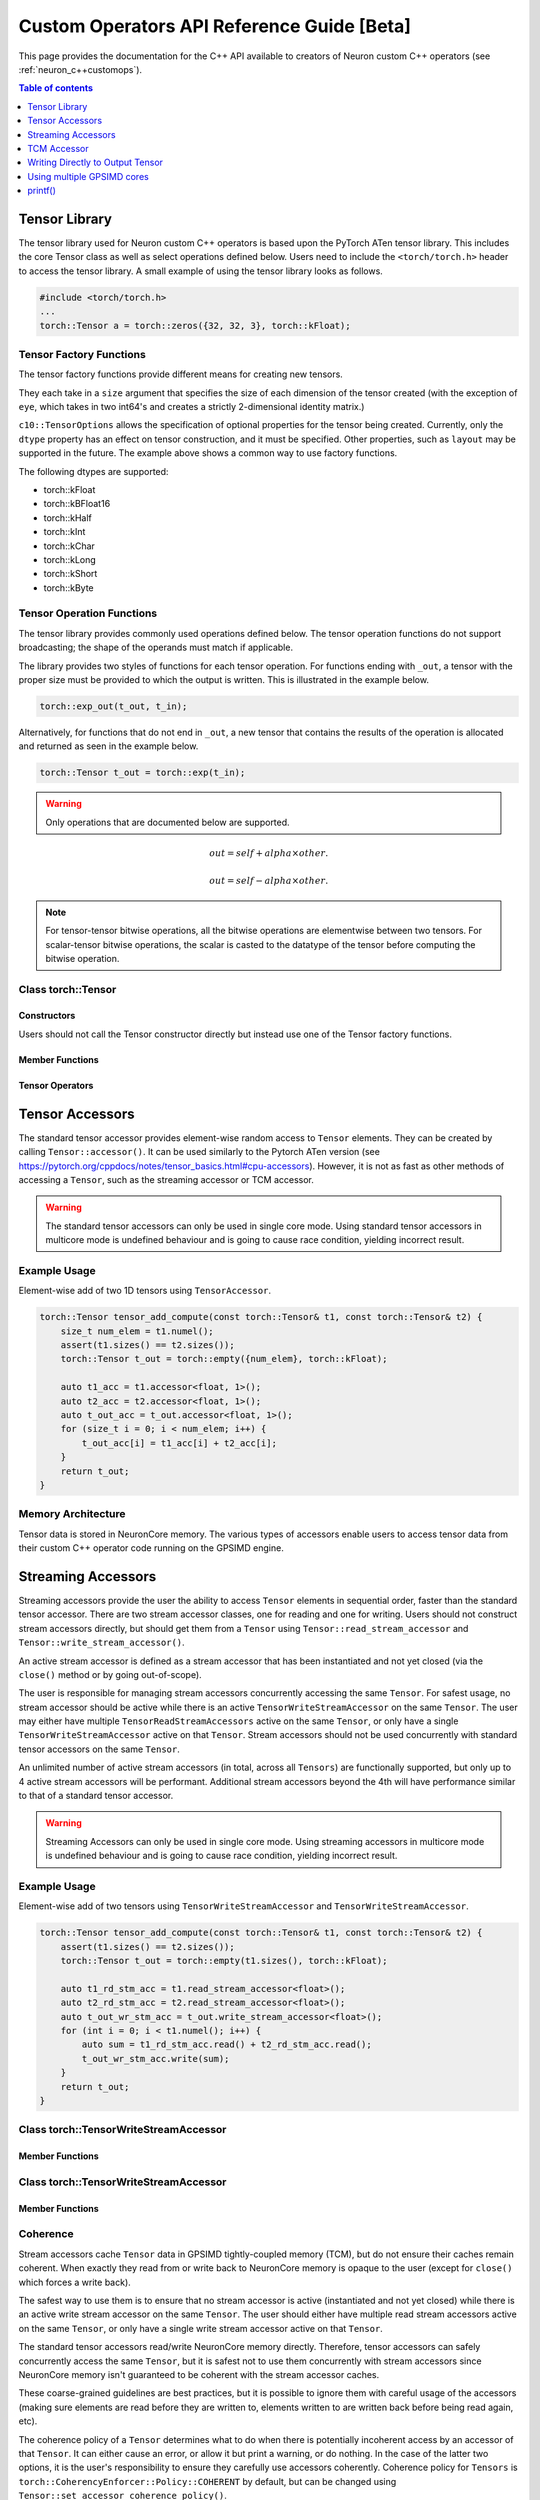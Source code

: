 .. _custom-ops-api-ref-guide:

Custom Operators API Reference Guide [Beta]
============================================

This page provides the documentation for the C++ API available to creators of Neuron custom C++ operators (see :ref:`neuron_c++customops`).

.. contents:: Table of contents
   :local:
   :depth: 1


Tensor Library
--------------

The tensor library used for Neuron custom C++ operators is based upon the PyTorch ATen tensor library. This includes the core Tensor class as well as select operations defined below. Users need to include the ``<torch/torch.h>`` header to access the tensor library. A small example of using the tensor library looks as follows.

.. code-block:: c++

    #include <torch/torch.h>
    ...
    torch::Tensor a = torch::zeros({32, 32, 3}, torch::kFloat);

Tensor Factory Functions
^^^^^^^^^^^^^^^^^^^^^^^^

The tensor factory functions provide different means for creating new tensors.

They each take in a ``size`` argument that specifies the size of each dimension of the tensor created (with the exception of ``eye``, which takes in two int64's and creates a strictly 2-dimensional identity matrix.)

``c10::TensorOptions`` allows the specification of optional properties for the tensor being created. Currently, only the ``dtype`` property has an effect on tensor construction, and it must be specified. Other properties, such as ``layout`` may be supported in the future.
The example above shows a common way to use factory functions.

The following dtypes are supported:

* torch::kFloat
* torch::kBFloat16
* torch::kHalf
* torch::kInt
* torch::kChar
* torch::kLong
* torch::kShort
* torch::kByte

.. cpp:function:: torch::Tensor empty(torch::IntArrayRef size, c10::TensorOptions options)

    Creates a tensor filled with uninitialized data, with the specified size and options. Slightly faster than other factory functions since it skips writing data to the tensor.

.. cpp:function:: torch::Tensor full(torch::IntArrayRef size, const Scalar & fill_value, c10::TensorOptions options)

    Creates a tensor filled with the specified ``fill_value``, with the specified size and options.

.. cpp:function:: torch::Tensor zeros(torch::IntArrayRef size, c10::TensorOptions options)

    Creates a tensor filled with zeros, with the specified size and options.

.. cpp:function:: torch::Tensor ones(torch::IntArrayRef size, c10::TensorOptions options)

    Creates a tensor filled with ones, with the specified size and options.

.. cpp:function:: torch::Tensor eye(int64_t n, int64_t m, c10::TensorOptions options)

    Creates a 2-D tensor with ones on the diagonal and zeros elsewhere.

Tensor Operation Functions
^^^^^^^^^^^^^^^^^^^^^^^^^^^

The tensor library provides commonly used operations defined below. The tensor operation functions do not support broadcasting; the shape of the operands must match if applicable. 

The library provides two styles of functions for each tensor operation. For functions ending with ``_out``, a tensor with the proper size must be provided to which the output is written. This is illustrated in the example below.

.. code-block:: c++

    torch::exp_out(t_out, t_in);

Alternatively, for functions that do not end in ``_out``, a new tensor that contains the results of the operation is allocated and returned as seen in the example below.

.. code-block:: c++

    torch::Tensor t_out = torch::exp(t_in);

.. warning:: 
    Only operations that are documented below are supported.

.. cpp:function:: torch::Tensor& abs_out(torch::Tensor &result, torch::Tensor &self)
.. cpp:function:: torch::Tensor abs(torch::Tensor& self)

    Computes the absolute value of each element in ``self``.

.. cpp:function:: torch::Tensor& ceil_out(torch::Tensor &result, torch::Tensor &self)
.. cpp:function:: torch::Tensor ceil(torch::Tensor &self)

    Computes the ceiling of the elements of ``self``, the smallest integer greater than or equal to each element.

.. cpp:function:: torch::Tensor& floor_out(torch::Tensor& result, torch::Tensor &self)
.. cpp:function:: torch::Tensor floor(torch::Tensor &self)

    Computes the floor of the elements of ``self``, the largest integer less than or equal to each element.

.. cpp:function:: torch::Tensor& sin_out(torch::Tensor& result, torch::Tensor& self)
.. cpp:function:: torch::Tensor sin(torch::Tensor& self)

    Computes the sine value of the elements of ``self``.

.. cpp:function:: torch::Tensor& cos_out(torch::Tensor& result, torch::Tensor& self)
.. cpp:function:: torch::Tensor cos(torch::Tensor& self)

    Computes the cosine value of the elements of ``self``.

.. cpp:function:: torch::Tensor& tan_out(torch::Tensor& result, torch::Tensor& self)
.. cpp:function:: torch::Tensor tan(torch::Tensor& self)

    Computes the tangent value of the elements of ``self``.

.. cpp:function:: torch::Tensor& log_out(torch::Tensor& result, torch::Tensor& self)
.. cpp:function:: torch::Tensor log(torch::Tensor& self)

    Computes the natural logarithm of the elements of ``self``.

.. cpp:function:: torch::Tensor& log2_out(torch::Tensor& result, torch::Tensor& self)
.. cpp:function:: torch::Tensor log2(torch::Tensor& self)

    Computes the base-2 logarithm of the elements of ``self``.

.. cpp:function:: torch::Tensor& log10_out(torch::Tensor& result, torch::Tensor& self)
.. cpp:function:: torch::Tensor log10(torch::Tensor& self)

    Computes the base-10 logarithm of the elements of ``self``.

.. cpp:function:: torch::Tensor& exp_out(torch::Tensor& result, torch::Tensor& self)
.. cpp:function:: torch::Tensor exp(torch::Tensor& self)

    Computes the exponential of the elements of ``self``.

.. cpp:function:: torch::Tensor& pow_out(torch::Tensor& result, const torch::Tensor& self, const torch::Scalar & exponent)
.. cpp:function:: torch::Tensor& pow_out(torch::Tensor& result, const torch::Scalar& self, const torch::Tensor & exponent)
.. cpp:function:: torch::Tensor& pow_out(torch::Tensor& result, const torch::Tensor& self, const torch::Tensor & exponent)
.. cpp:function:: torch::Tensor pow(const torch::Tensor& self, const torch::Scalar & exponent)
.. cpp:function:: torch::Tensor pow(const torch::Scalar& self, const torch::Tensor & exponent)
.. cpp:function:: torch::Tensor pow(const torch::Tensor& self, const torch::Tensor & exponent)

    Takes the power of each element in ``self`` with ``exponent``. 

.. cpp:function:: torch::Tensor& clamp_out(torch::Tensor& result, const torch::Tensor& self, const torch::Scalar& minval, const torch::Scalar& maxval)
.. cpp:function:: torch::Tensor clamp(const torch::Tensor& self, const torch::Scalar& minval, const torch::Scalar& maxval)

    Clamps all elements in ``self`` into the range ``[minval, maxval]``.

.. cpp:function:: torch::Tensor& add_out(torch::Tensor& result, const torch::Tensor& self, const torch::Scalar &other, const torch::Scalar& alpha=1)
.. cpp:function:: torch::Tensor& add_out(torch::Tensor& result, const torch::Tensor& self, const torch::Tensor& other, const torch::Scalar& alpha=1)
.. cpp:function:: torch::Tensor add(const torch::Tensor& self, const torch::Scalar &other, const torch::Scalar& alpha=1)
.. cpp:function:: torch::Tensor add(const torch::Tensor& self, const torch::Tensor &other, const torch::Scalar& alpha=1)

    Adds ``other``, scaled by ``alpha``, to ``input``,
.. math:: 
    out = self + alpha \times other.

.. cpp:function:: torch::Tensor& sub_out(torch::Tensor& result, const torch::Tensor& self, const torch::Scalar &other, const torch::Scalar& alpha=1)
.. cpp:function:: torch::Tensor& sub_out(torch::Tensor& result, const torch::Tensor& self, const torch::Tensor& other, const torch::Scalar& alpha=1)
.. cpp:function:: torch::Tensor sub(const torch::Tensor& self, const torch::Tensor &other, const torch::Scalar& alpha=1)
.. cpp:function:: torch::Tensor sub(const torch::Tensor& self, const torch::Scalar& other, const torch::Scalar& alpha=1)

    Subtracts ``other``, scaled by ``alpha``, to ``input``,
.. math:: 
    out = self - alpha \times other.

.. cpp:function:: torch::Tensor& mul_out(torch::Tensor& result, const torch::Tensor& self, const torch::Scalar &other)
.. cpp:function:: torch::Tensor& mul_out(torch::Tensor& result, const torch::Tensor& self, const torch::Tensor& other)
.. cpp:function:: torch::Tensor mul(const torch::Tensor& self, const torch::Scalar &other)
.. cpp:function:: torch::Tensor mul(const torch::Tensor& self, const torch::Tensor &other)

    Multiplies ``self`` by ``other``.

.. cpp:function:: torch::Tensor& div_out(torch::Tensor& result, const torch::Tensor& self, const torch::Scalar &other)
.. cpp:function:: torch::Tensor& div_out(torch::Tensor& result, const torch::Tensor& self, const torch::Tensor& other)
.. cpp:function:: torch::Tensor div(const torch::Tensor& self, const torch::Scalar &other)
.. cpp:function:: torch::Tensor div(const torch::Tensor& self, const torch::Tensor &other)

    Divides ``self`` by ``other``.

.. note:: 
   For tensor-tensor bitwise operations, all the bitwise operations are elementwise between two tensors. For scalar-tensor bitwise operations, the scalar is casted to the datatype of the tensor before computing the bitwise operation.

.. cpp:function:: torch::Tensor& bitwise_and_out(torch::Tensor& result, const torch::Tensor& self, const torch::Tensor& other)
.. cpp:function:: torch::Tensor& bitwise_and_out(torch::Tensor& result, const torch::Tensor& self, const torch::Scalar& other)
.. cpp:function:: torch::Tensor& bitwise_and_out(torch::Tensor& result, const torch::Scalar& self, const torch::Tensor& other)
.. cpp:function:: torch::Tensor bitwise_and(const torch::Tensor& self, const torch::Tensor& other)
.. cpp:function:: torch::Tensor bitwise_and(const torch::Tensor& self, const torch::Scalar& other)
.. cpp:function:: torch::Tensor bitwise_and(const torch::Scalar& self, const torch::Tensor& other)

    Computes the bitwise AND of ``self`` and ``other``. The input tensors must be of integral types.

.. cpp:function:: torch::Tensor& bitwise_or_out(torch::Tensor& result, const torch::Tensor& self, const torch::Tensor& other)
.. cpp:function:: torch::Tensor& bitwise_or_out(torch::Tensor& result, const torch::Tensor& self, const torch::Scalar& other)
.. cpp:function:: torch::Tensor& bitwise_or_out(torch::Tensor& result, const torch::Scalar& self, const torch::Tensor& other)
.. cpp:function:: torch::Tensor bitwise_or(const torch::Tensor& self, const torch::Tensor& other)
.. cpp:function:: torch::Tensor bitwise_or(const torch::Tensor& self, const torch::Scalar& other)
.. cpp:function:: torch::Tensor bitwise_or(const torch::Scalar& self, const torch::Tensor& other)

    Computes the bitwise OR of ``self`` and ``other``. The input tensors must be of integral types.

.. cpp:function:: torch::Tensor& bitwise_not_out(torch::Tensor& result, const torch::Tensor& self)
.. cpp:function:: torch::Tensor bitwise_not(torch::Tensor& result, const torch::Tensor& self)  

    Computes the bitwise NOT of ``self``. The input tensor must be of integral types. 

Class torch::Tensor
^^^^^^^^^^^^^^^^^^^

Constructors
""""""""""""

Users should not call the Tensor constructor directly but instead use one of the Tensor factory functions.

Member Functions
""""""""""""""""

.. cpp:function:: template<typename T, size_t N> TensorAccessor<T,N,true> accessor() const&

    Return a ``TensorAccessor`` for element-wise random access of a Tensor's elements. Scalar type and dimension template parameters must be specified. This const-qualified overload returns a read-only ``TensorAccessor``, preventing the user from writing to Tensor elements. See the Tensor Accessors section below for more details.

.. cpp:function::  template<typename T, size_t N> TensorAccessor<T,N,false> accessor() &

    Return a ``TensorAccessor`` for element-wise random access of a Tensor's elements. Scalar type and dimension template parameters must be specified. This non-const-qualified overload returns a ``TensorAccessor`` that can be used to both read and write to Tensor elements. See the Tensor Accessors section below for more details.

.. cpp:function:: template<typename T> TensorReadStreamAccessor<T> read_stream_accessor() const&

    Opens a streaming accessor for read on a tensor. Template parameter ``T`` is the scalar type of the tensor data. See Streaming Accessors section below for more details.

.. cpp:function:: template<typename T> TensorWriteStreamAccessor<T> write_stream_accessor() &

    Opens a streaming accessor for write on a tensor. Template parameter ``T`` is the scalar type of the tensor data. See Streaming Accessors section below for more details.

.. cpp:function:: CoherencyEnforcer::Policy get_accessor_coherence_policy() const

    Get the Tensor accessor coherence policy. See Coherence section below for more details.

.. cpp:function:: void set_accessor_coherence_policy(CoherencyEnforcer::Policy policy) const

    Set the Tensor accessor coherence policy. See Coherence section below for more details.

.. cpp:function:: TensorTcmAccessor<true> tcm_accessor() const&

    Opens a TCM accessor on a tensor. This const-qualified overload returns a read-only ``TensorTcmAccessor``, preventing the user from writing to Tensor elements. See TCM Accessor section below for more details.

.. cpp:function:: TensorTcmAccessor<false> tcm_accessor() &

    Opens a TCM accessor on a tensor. This non-const-qualified overload returns a ``TensorTcmAccessor`` that can be used to both read and write to Tensor elements. See TCM Accessor section below for more details.

.. cpp:function:: torch::Tensor& fill_(const torch::Scalar & value) const
    
    Fill a tensor with the specified value.

Tensor Operators
""""""""""""""""

.. cpp:function:: Tensor& operator=(const Tensor &x) &
.. cpp:function:: Tensor& operator=(Tensor &&x) &

    Assignment operators

Tensor Accessors
----------------

The standard tensor accessor provides element-wise random access to ``Tensor`` elements. They can be created by calling ``Tensor::accessor()``. It can be used similarly to the Pytorch ATen version (see https://pytorch.org/cppdocs/notes/tensor_basics.html#cpu-accessors). However, it is not as fast as other methods of accessing a ``Tensor``, such as the streaming accessor or TCM accessor.

.. warning::
    The standard tensor accessors can only be used in single core mode. Using standard tensor accessors in multicore mode is undefined behaviour and is going to cause race condition, yielding incorrect result.

Example Usage
^^^^^^^^^^^^^

Element-wise add of two 1D tensors using ``TensorAccessor``.

.. code-block:: c++

    torch::Tensor tensor_add_compute(const torch::Tensor& t1, const torch::Tensor& t2) {
        size_t num_elem = t1.numel();
        assert(t1.sizes() == t2.sizes());
        torch::Tensor t_out = torch::empty({num_elem}, torch::kFloat);

        auto t1_acc = t1.accessor<float, 1>();
        auto t2_acc = t2.accessor<float, 1>();
        auto t_out_acc = t_out.accessor<float, 1>();
        for (size_t i = 0; i < num_elem; i++) {
            t_out_acc[i] = t1_acc[i] + t2_acc[i];
        }
        return t_out;
    }

.. _custom-ops-ref-guide-mem-arch:

Memory Architecture
^^^^^^^^^^^^^^^^^^^

Tensor data is stored in NeuronCore memory. The various types of accessors enable users to access tensor data from their custom C++ operator code running on the GPSIMD engine.

.. image:: /neuron-customops/images/ncorev2_gpsimd_memory.png
    :width: 600

Streaming Accessors
-------------------

Streaming accessors provide the user the ability to access ``Tensor`` elements in sequential order, faster than the standard tensor accessor. There are two stream accessor classes, one for reading and one for writing. Users should not construct stream accessors directly, but should get them from a ``Tensor`` using ``Tensor::read_stream_accessor`` and ``Tensor::write_stream_accessor()``.

An active stream accessor is defined as a stream accessor that has been instantiated and not yet closed (via the ``close()`` method or by going out-of-scope).

The user is responsible for managing stream accessors concurrently accessing the same ``Tensor``. For safest usage, no stream accessor should be active while there is an active ``TensorWriteStreamAccessor`` on the same ``Tensor``. The user may either have multiple ``TensorReadStreamAccessors`` active on the same ``Tensor``, or only have a single ``TensorWriteStreamAccessor`` active on that ``Tensor``. Stream accessors should not be used concurrently with standard tensor accessors on the same ``Tensor``.

An unlimited number of active stream accessors (in total, across all ``Tensors``) are functionally supported, but only up to 4 active stream accessors will be performant. Additional stream accessors beyond the 4th will have performance similar to that of a standard tensor accessor.

.. warning::
    Streaming Accessors can only be used in single core mode. Using streaming accessors in multicore mode is undefined behaviour and is going to cause race condition, yielding incorrect result.

Example Usage
^^^^^^^^^^^^^

Element-wise add of two tensors using ``TensorWriteStreamAccessor`` and ``TensorWriteStreamAccessor``.

.. code-block:: c++

    torch::Tensor tensor_add_compute(const torch::Tensor& t1, const torch::Tensor& t2) {
        assert(t1.sizes() == t2.sizes());
        torch::Tensor t_out = torch::empty(t1.sizes(), torch::kFloat);

        auto t1_rd_stm_acc = t1.read_stream_accessor<float>();
        auto t2_rd_stm_acc = t2.read_stream_accessor<float>();
        auto t_out_wr_stm_acc = t_out.write_stream_accessor<float>();
        for (int i = 0; i < t1.numel(); i++) {
            auto sum = t1_rd_stm_acc.read() + t2_rd_stm_acc.read();
            t_out_wr_stm_acc.write(sum);
        }
        return t_out;
    }

Class torch::TensorWriteStreamAccessor
^^^^^^^^^^^^^^^^^^^^^^^^^^^^^^^^^^^^^^

.. cpp:class:: template<typename T> class TensorReadStreamAccessor

    The class template parameter ``T`` is the scalar type of the tensor data.

Member Functions
""""""""""""""""

.. cpp:function:: T read()

    Reads from next element in the stream. User is responsible for knowing when to stop reading from ``TensorReadStreamAccessor``. Reading past the end of the stream or on a closed stream results in undefined behaviour.

.. cpp:function:: int close()

    Closes stream. Do not read from the stream after calling ``close()``.

Class torch::TensorWriteStreamAccessor
^^^^^^^^^^^^^^^^^^^^^^^^^^^^^^^^^^^^^^

.. cpp:class:: template<typename T> class torch::TensorWriteStreamAccessor

    The class template parameter ``T`` is the scalar type of the tensor data.

Member Functions
""""""""""""""""

.. cpp:function:: void write(T value)

    Writes to next element in the stream. Written value is not guaranteed to be written back to the Tensor's memory until the ``TensorWriteStreamAccessor`` goes out of scope, or the user explicitly calls ``close()``. User is responsible for knowing when to stop writing to a stream accessor. Writing past the end of the stream or on a closed stream results in undefined behaviour.

.. cpp:function:: int close()

    Closes stream. Flushes write data to the ``Tensor``'s memory. Do not write to the stream after calling ``close()``.

Coherence
^^^^^^^^^

Stream accessors cache ``Tensor`` data in GPSIMD tightly-coupled memory (TCM), but do not ensure their caches remain coherent. When exactly they read from or write back to NeuronCore memory is opaque to the user (except for ``close()`` which forces a write back).

The safest way to use them is to ensure that no stream accessor is active (instantiated and not yet closed) while there is an active write stream accessor on the same ``Tensor``. The user should either have multiple read stream accessors active on the same ``Tensor``, or only have a single write stream accessor active on that ``Tensor``.

The standard tensor accessors read/write NeuronCore memory directly. Therefore, tensor accessors can safely concurrently access the same ``Tensor``, but it is safest not to use them concurrently with stream accessors since NeuronCore memory isn't guaranteed to be coherent with the stream accessor caches.

These coarse-grained guidelines are best practices, but it is possible to ignore them with careful usage of the accessors (making sure elements are read before they are written to, elements written to are written back before being read again, etc).

The coherence policy of a ``Tensor`` determines what to do when there is potentially incoherent access by an accessor of that ``Tensor``. It can either cause an error, or allow it but print a warning, or do nothing. In the case of the latter two options, it is the user's responsibility to ensure they carefully use accessors coherently. Coherence policy for ``Tensors`` is ``torch::CoherencyEnforcer::Policy::COHERENT`` by default, but can be changed using ``Tensor::set_accessor_coherence_policy()``.

.. code-block:: c++

    // class torch::CoherencyEnforcer
    enum Policy {
        // Enforce a resource is acquired in a way that guarantees coherence
        // Causes an error if it encounters potentially incoherent access
        COHERENT,

        // Allows potentially incoherent access, but will print a warning
        INCOHERENT_VERBOSE,

        // Allows potentially incoherent access, no error or warnings
        INCOHERENT_QUIET
    };

TCM Accessor
------------

TCM accessors provide the fastest read and write performance. TCM accessors allow the user to manually manage copying data between larger, but slower-access NeuronCore memory to faster GPSIMD tightly-coupled memory (TCM). It may be beneficial to see the diagram under :ref:`custom-ops-ref-guide-mem-arch`. Create a ``TensorTcmAccessor`` from a ``Tensor`` by calling ``Tensor::tcm_accessor()``. Users can allocate and free TCM memory using ``tcm_malloc()`` and ``tcm_free()``. Users have access to a 16KB pool of TCM memory. Note the streaming accessors also allocate from this pool (4KB each). TCM accessors do not do any coherence checks.

.. note:: 
    See :ref:`neuronx-customop-mlp-perf` for a tutorial on how to use TCM accessors. 

Example Usage
^^^^^^^^^^^^^

Element-wise negate of a tensor using ``TensorTcmAccessor``.

.. code-block:: c++

    torch::Tensor tensor_negate_compute(const torch::Tensor& t_in) {
        size_t num_elem = t_in.numel();
        torch::Tensor t_out = torch::empty(t_in.sizes(), torch::kFloat);

        static constexpr size_t buffer_size = 1024;
        float *tcm_buffer = (float *)torch::neuron::tcm_malloc(sizeof(float) * buffer_size);

        if (tcm_buffer != nullptr) {
            // tcm_malloc allocated successfully, use TensorTcmAccessor
            auto t_in_tcm_acc = t_in.tcm_accessor();
            auto t_out_tcm_acc = t_out.tcm_accessor();
            for (size_t i = 0; i < num_elem; i += buffer_size) {
                size_t remaining_elem = num_elem - i;
                size_t copy_size = (remaining_elem > buffer_size) ? buffer_size : remaining_elem;

                t_in_tcm_acc.tensor_to_tcm<float>(tcm_buffer, i, copy_size);
                for (size_t j = 0; j < copy_size; j++) {
                    tcm_buffer[j] *= -1;
                }
                t_out_tcm_acc.tcm_to_tensor<float>(tcm_buffer, i, copy_size);
            }

            torch::neuron::tcm_free(tcm_buffer);
        } else {
            // Handle not enough memory...
        }

        return t_out;
    }

TCM Management Functions
^^^^^^^^^^^^^^^^^^^^^^^^

.. cpp:function:: void * torch::neuron::tcm_malloc(size_t nbytes)

    Allocate ``nbytes`` bytes of memory from TCM and return pointer to this memory. Upon failure, returns null.

.. cpp:function:: void torch::neuron::tcm_free(void * ptr)

    Free memory that was allocated by ``tcm_malloc()``. Undefined behaviour if ``ptr`` was not returned from a previous call to ``tcm_malloc()``.

Class torch::TensorTcmAccessor
^^^^^^^^^^^^^^^^^^^^^^^^^^^^^^

.. cpp:class:: template<bool read_only> class torch::TensorTcmAccessor

    The ``read_only`` template parameter controls whether or not you can write to the accessor's ``Tensor``. A ``const Tensor`` will return a read-only ``TensorTcmAccessor`` from ``Tensor::tcm_accessor()``.

Member Functions
""""""""""""""""

.. cpp:function:: template<typename T> void tensor_to_tcm(T * tcm_ptr, size_t tensor_offset, size_t num_elem)

    Copy ``num_elem`` elements from the accessor's ``Tensor`` starting at the index ``tensor_offset`` to a TCM buffer starting at ``tcm_ptr``. Tensor indexing is performed as if the tensor was flattened. Template parameter ``T`` is the scalar type of the tensor data. The TCM buffer's size should be at least ``sizeof(T) * num_elem`` bytes.

.. cpp:function:: template<typename T> void tcm_to_tensor(T * tcm_ptr, size_t tensor_offset, size_t num_elem)

    Copy ``num_elem`` elements from a TCM buffer starting at ``tcm_ptr`` to the accessor's ``Tensor`` starting at the index ``tensor_offset``. Tensor indexing is performed as if the tensor was flattened. The TCM buffer's size should be at least ``sizeof(T) * num_elem`` bytes.


Writing Directly to Output Tensor
---------------------------------

.. cpp:function:: torch::Tensor get_dst_tensor()

    Returns a reference to the Custom C++ operator output tensor (return value). If this method is called, it is assumed that data will be written to this output tensor, and the tensor returned from the C++ operator will be ignored. Using this method will improve performance by avoiding additional copying of the return value. See example below for function usage.

    .. code-block:: c++
        :emphasize-lines: 4, 12
        
        // Example of write to get_dst_tensor()
        torch::Tensor example_kernel(const torch::Tensor& t_in) {
            size_t num_elem = t_in.numel();
            torch::Tensor t_out = get_dst_tensor();
            auto t_out_tcm_acc = t_out.tcm_accessor();

            float *tcm_buffer = (float *)torch::neuron::tcm_malloc(sizeof(float) * buffer_size);
            
            // Populate tcm_buffer with results
            ...
            // Write to t_out throught tcm_accessor
            t_out_acc.tcm_to_tensor<float>(tcm_buffer, offset, copy_size);
            
            ...
        }

Using multiple GPSIMD cores
---------------------------

.. note:: 
    See :ref:`neuronx-customop-mlp-perf` for a tutorial on how to use multiple GPSIMD cores to execute the Custom C++ Operator

By default, Custom C++ operators target a single core of the GPSIMD-Engine. Performance of Custom C++ operators can be improved by targeting multiple cores. To enable usage of multiple GPSIMD cores, ``multicore=True`` should be passed to ``custom_op.load()``.

.. code-block:: python
    :emphasize-lines: 6

    custom_op.load(
        name=name,
        compute_srcs=compute_srcs,
        shape_srcs=shape_srcs,
        build_directory=os.getcwd(),
        multicore=True
    )

Each GPSIMD core executes the same kernel function. The user can control the execution on each core by conditioning the Custom C++ operator logic on the core id (obtained via ``get_cpu_id()`` API). This is illustrated in the example below.

.. warning::
    In multicore mode, tensors can only be accessed through TCM accessors. Using regular tensor accessors and streaming accessors are going to yield incorrect result.

The following functions are defined in ``neuron/neuron-utils.hpp``

.. cpp:function:: uint32_t get_cpu_id()

    Return the id of the core that the Custom C++ operator is executing on, id is in range ``[0, get_cpu_count())``

.. cpp:function:: uint32_t get_cpu_count()

    Return the total number of available GPSIMD cores.

.. code-block:: c++
    :emphasize-lines: 5, 6, 15

    torch::Tensor example_kernel(const torch::Tensor& t_in) {
        size_t num_elem = t_in.numel();
        torch::Tensor t_out = get_dst_tensor();

        uint32_t cpu_id = get_cpu_id();
        uint32_t cpu_count = get_cpu_count();

        uint32_t partition = num_elem / cpu_count;

        float *tcm_buffer = (float *)torch::neuron::tcm_malloc(sizeof(float) * buffer_size);
        // Populate tcm_buffer with desired results
        ...

        // Write to t_out with a offset computed from cpu_id and cpu_count
        t_out_tcm_acc.tcm_to_tensor<float>(tcm_buffer, partition*cpu_id, copy_size);

        ...
    }

Return Value Handling
^^^^^^^^^^^^^^^^^^^^^

When using multiple GPSIMD cores, the ``get_dst_tensor()`` API must be used to write the return value of the Custom C++ operators. Data not written to the tensor reference returned by ``get_dst_tensor()``, or not invoking ``get_dst_tensor()`` will result in undefined behavior. The user is responsible for writing the appropriate portion of the output reference tensor from a given GPSIMD core. Since there is no synchronization between GPSIMD cores, it is advised that each GPSIMD core writes to a mutually exclusive partition of the output reference tensor.

printf()
--------------

Custom C++ operators support the use of C++'s ``printf()`` to send information to the host's terminal. Using ``printf()`` is the recommended approach to functional debug. With it, the programmer can check the value of inputs, outputs, intermediate values, and control flow within their operator.

Usage
^^^^^

To use ``printf()`` within a Custom C++ operator, the programmer must set the following environment variables before running their model in order to receive the messages printed by their operator:

.. list-table:: Environment Variables
   :widths: 50 200 20 200 200
   :header-rows: 1



   * - Name
     - Description
     - Type
     - Value to Enable printf
     - Default Value
   * - ``NEURON_RT_LOG_LEVEL``
     - Runtime log verbose level
     - String
     - At least ``INFO``
     - See (:ref:`nrt-configuration`) for more options.
   * - ``NEURON_RT_GPSIMD_STDOUT_QUEUE_SIZE_BYTES``
     - Size of the printf output buffer, in bytes
     - Integer
     - Any power of two that is equal to or less than ``131072`` (128KB)
     - Recommend setting a value of ``131072`` to maximize the size of printf's buffer. Setting a value of 0 disables printf.

Within a Custom C++ operator, ``printf()`` can be used as normal from within a C++ program. For more information, consult a reference such as (https://cplusplus.com/reference/cstdio/printf/)

Example
^^^^^^^

.. code-block:: c++

    #include <torch/torch.h>
    #include <stdio.h> // Contains printf()

    torch::Tensor tensor_negate_compute(const torch::Tensor& t_in) {
        size_t num_elem = t_in.numel();
        torch::Tensor t_out = torch::zeros({num_elem}, torch::kFloat);

        auto t_in_acc = t_in.accessor<float, 1>();
        auto t_out_acc = t_out.accessor<float, 1>();
        for (size_t i = 0; i < num_elem; i++) {
            float tmp = -1 * t_in_acc[i];
            printf("Assigning element %d to a value of %f\n", i, tmp);
            t_out_acc[i] = tmp;
        }
        return t_out;
    }

Print statements then appear on the host's terminal with a header message prepended:

::

    2023-Jan-26 00:25:02.0183  4057:4131   INFO  TDRV:pool_stdio_queue_consume_all_entries    Printing stdout from GPSIMD:
    Assigning element 0 to a value of -1.000000
    Assigning element 1 to a value of -2.000000
    Assigning element 2 to a value of -3.000000
    Assigning element 3 to a value of -4.000000
    Assigning element 4 to a value of -5.000000
    Assigning element 5 to a value of -6.000000
    Assigning element 6 to a value of -7.000000
    Assigning element 7 to a value of -8.000000


Limitations
^^^^^^^^^^^

* Performance: using ``printf()`` significantly degrades the operator's performance
    * The programmer can disable it by unsetting ``NEURON_RT_GPSIMD_STDOUT_QUEUE_SIZE_BYTES`` or setting it to 0
        * Disabling ``printf()`` is recommended if running the model in a performance-sensitive context
    * To maximize performance, the programmer should remove calls to ``printf()`` from within the operator
        * Even if disabled, calling the function incurs overhead
* Buffer size: output from ``printf()`` is buffered during model execution and read by the Neuron runtime after execution
    * The model can still execute successfully if the programmer overflows the buffer
    * Overflowing the buffer will cause the oldest data in it to be overwritten
* Print statements are processed and printed to the host's terminal at the end of model execution, not in real time
* ``printf`` is only supported in single core mode, or on GPSIMD core 0 only when using multiple GPSIMD cores.
* Tensors passed into and returned from CustomOp functions can have up to 8 dimensions, and the maximum size of each dimension is 65535.
* When using multiple GPSIMD cores, only ``TensorTcmAccessor`` is supported. Usage of other accessors will result in undefined behaviour.
* Each model can only have one CustomOp library, and the library can have 10 functions registered. For more information on function registration in PyTorch, please refer to section `Implementing an operator in C++` in :ref:`feature-custom-operators-devguide`.